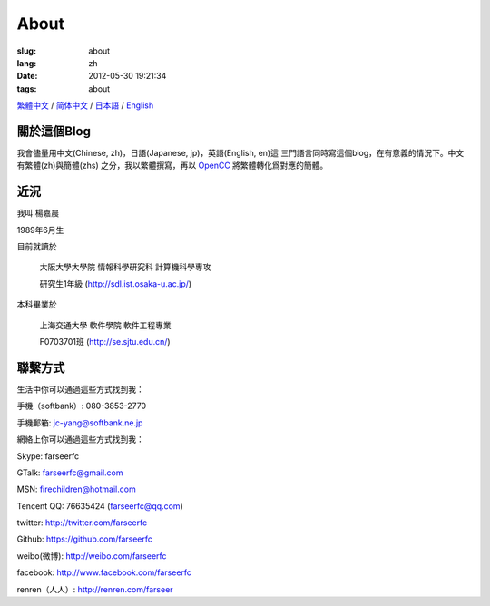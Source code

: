 About
=======================================

:slug: about
:lang: zh
:date: 2012-05-30 19:21:34
:tags: about

`繁體中文 <../pages/about.html>`_ / `简体中文 <../pages/about-zhs.html>`_ / `日本語 <../pages/about-jp.html>`_ / `English <../pages/about-en.html>`_

關於這個Blog
-----------------------------------------------------------------------
我會儘量用中文(Chinese, zh)，日語(Japanese, jp)，英語(English, en)這
三門語言同時寫這個blog，在有意義的情況下。中文有繁體(zh)與簡體(zhs)
之分，我以繁體撰寫，再以 OpenCC_ 將繁體轉化爲對應的簡體。

.. _OpenCC : http://opencc.org/

近況
------------------------------------------

我叫 楊嘉晨 

1989年6月生

目前就讀於 

        大阪大學大學院 情報科學研究科 計算機科學專攻 

        研究生1年級 (http://sdl.ist.osaka-u.ac.jp/)

本科畢業於

        上海交通大學 軟件學院 軟件工程專業 

        F0703701班 (http://se.sjtu.edu.cn/)

聯繫方式
------------------------------------------

生活中你可以通過這些方式找到我：

手機（softbank）: 080-3853-2770

手機郵箱: jc-yang@softbank.ne.jp


網絡上你可以通過這些方式找到我：

Skype: farseerfc

GTalk: farseerfc@gmail.com

MSN: firechildren@hotmail.com

Tencent QQ: 76635424 (farseerfc@qq.com)

twitter: http://twitter.com/farseerfc

Github: https://github.com/farseerfc

weibo(微博): http://weibo.com/farseerfc

facebook: http://www.facebook.com/farseerfc

renren（人人）: http://renren.com/farseer


